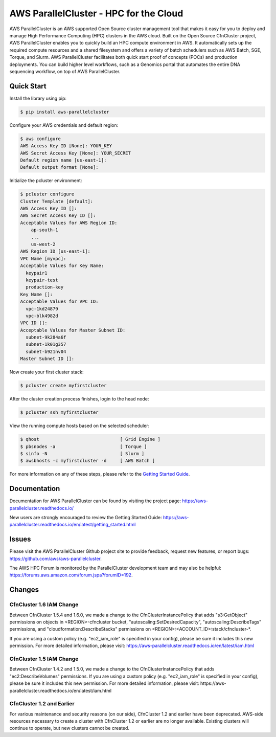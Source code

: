 =======================================
AWS ParallelCluster - HPC for the Cloud
=======================================

|Build Status| |Version|

.. |Build Status| image:: https://travis-ci.org/aws/aws-parallelcluster.png?branch=develop
   :target: https://travis-ci.org/aws/aws-parallelcluster/
   :alt: Build Status
.. |Version| image:: https://badge.fury.io/py/aws-parallelcluster.png
    :target: https://badge.fury.io/py/aws-parallelcluster

AWS ParallelCluster is an AWS supported Open Source cluster management tool that makes it easy for you to deploy and
manage High Performance Computing (HPC) clusters in the AWS cloud. Built on the Open Source CfnCluster project,
AWS ParallelCluster enables you to quickly build an HPC compute environment in AWS.  It automatically sets up the
required compute resources and a shared filesystem and offers a variety of batch schedulers such as AWS Batch, SGE,
Torque, and Slurm.  AWS ParallelCluster facilitates both quick start proof of concepts (POCs) and production
deployments.  You can build higher level workflows, such as a Genomics portal that automates the entire DNA sequencing
workflow, on top of AWS ParallelCluster.

-----------
Quick Start
-----------

Install the library using pip:

.. code-block:: sh

    $ pip install aws-parallelcluster

Configure your AWS credentials and default region:

.. code-block:: sh

    $ aws configure
    AWS Access Key ID [None]: YOUR_KEY
    AWS Secret Access Key [None]: YOUR_SECRET
    Default region name [us-east-1]:
    Default output format [None]:

Initialize the pcluster environment:

.. code-block:: ini

  $ pcluster configure
  Cluster Template [default]:
  AWS Access Key ID []:
  AWS Secret Access Key ID []:
  Acceptable Values for AWS Region ID:
      ap-south-1
      ...
      us-west-2
  AWS Region ID [us-east-1]:
  VPC Name [myvpc]:
  Acceptable Values for Key Name:
    keypair1
    keypair-test
    production-key
  Key Name []:
  Acceptable Values for VPC ID:
    vpc-1kd24879
    vpc-blk4982d
  VPC ID []:
  Acceptable Values for Master Subnet ID:
    subnet-9k284a6f
    subnet-1k01g357
    subnet-b921nv04
  Master Subnet ID []:

Now create your first cluster stack:

.. code-block:: sh

  $ pcluster create myfirstcluster

After the cluster creation process finishes, login to the head node:

.. code-block:: sh

  $ pcluster ssh myfirstcluster

View the running compute hosts based on the selected scheduler:

.. code-block:: sh

  $ qhost                              [ Grid Engine ]
  $ pbsnodes -a                        [ Torque ]
  $ sinfo -N                           [ Slurm ]
  $ awsbhosts -c myfirstcluster -d     [ AWS Batch ]

For more information on any of these steps, please refer to the `Getting Started Guide`_.

.. _`Getting Started Guide`: https://aws-parallelcluster.readthedocs.io/en/latest/getting_started.html

-------------
Documentation
-------------

Documentation for AWS ParallelCluster can be found by visiting the project page:
https://aws-parallelcluster.readthedocs.io/

New users are strongly encouraged to review the Getting Started Guide:
https://aws-parallelcluster.readthedocs.io/en/latest/getting_started.html

------
Issues
------

Please visit the AWS ParallelCluster Github project site to provide feedback, request new features, or report bugs:
https://github.com/aws/aws-parallelcluster.

The AWS HPC Forum is monitored by the ParallelCluster development team and may also be helpful:
https://forums.aws.amazon.com/forum.jspa?forumID=192.

-------
Changes
-------

CfnCluster 1.6 IAM Change
=========================
Between CfnCluster 1.5.4 and 1.6.0, we made a change to the CfnClusterInstancePolicy that adds "s3:GetObject" permissions
on objects in <REGION>-cfncluster bucket, "autoscaling:SetDesiredCapacity", "autoscaling:DescribeTags" permissions, and
"cloudformation:DescribeStacks" permissions on <REGION>:<ACCOUNT_ID>:stack/cfncluster-*.

If you are using a custom policy (e.g. "ec2_iam_role" is specified in your config), please be sure it includes this new permission.
For more detailed information, please visit: https://aws-parallelcluster.readthedocs.io/en/latest/iam.html

CfnCluster 1.5 IAM Change
=========================
Between CfnCluster 1.4.2 and 1.5.0, we made a change to the CfnClusterInstancePolicy that adds "ec2:DescribeVolumes" permissions. If you are using a custom policy (e.g. "ec2_iam_role" is specified in your config), please be sure it includes this new permission.
For more detailed information, please visit: https://aws-parallelcluster.readthedocs.io/en/latest/iam.html

CfnCluster 1.2 and Earlier
==========================
For various maintenance and security reasons (on our side), CfnCluster 1.2 and earlier have been deprecated.  AWS-side resources necessary to create a cluster with CfnCluster 1.2 or earlier are no longer available.  Existing clusters will continue to operate, but new clusters cannot be created.
